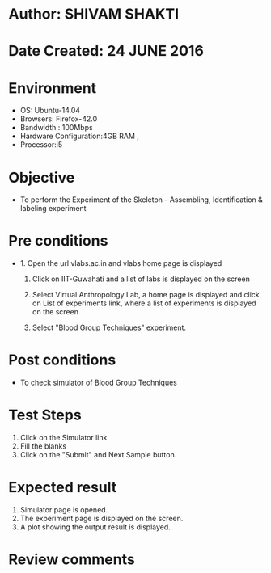 * Author: SHIVAM SHAKTI
* Date Created: 24 JUNE 2016
* Environment
  - OS: Ubuntu-14.04
  - Browsers: Firefox-42.0
  - Bandwidth : 100Mbps
  - Hardware Configuration:4GB RAM , 
  - Processor:i5

* Objective
  - To perform the Experiment of the Skeleton - Assembling, Identification & labeling experiment

* Pre conditions
  - 1. Open the url vlabs.ac.in and vlabs home page is displayed 
 
    2. Click on IIT-Guwahati and a list of labs is displayed on the screen 
  
    3. Select Virtual Anthropology Lab, a home page is displayed and click on List of experiments link,  where a list of experiments is displayed on the screen
  
    4. Select  "Blood Group Techniques" experiment.
* Post conditions
   - To check simulator of Blood Group Techniques
* Test Steps
  1. Click on the Simulator link
  2. Fill the blanks
  3. Click on the "Submit" and Next Sample button.

* Expected result
  1. Simulator page is opened.
  2. The experiment page is displayed on the screen.
  3. A plot showing the output result is displayed.

* Review comments
